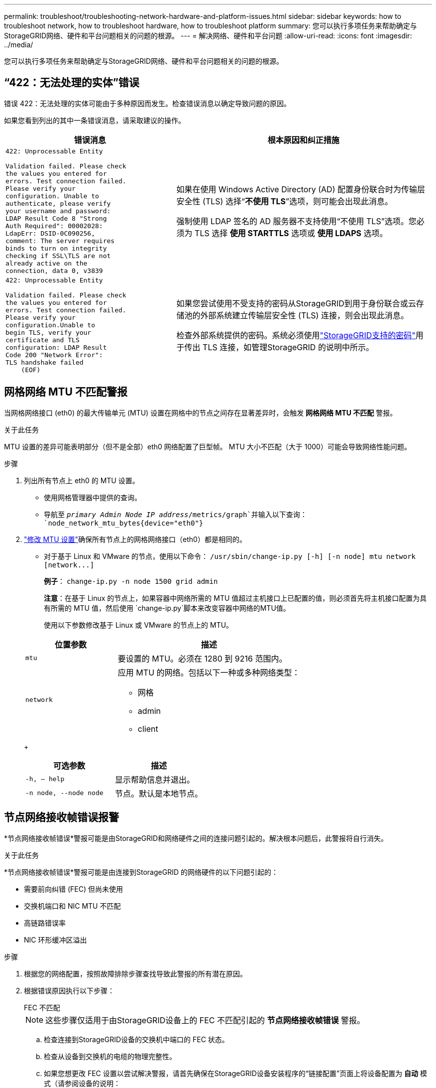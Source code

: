 ---
permalink: troubleshoot/troubleshooting-network-hardware-and-platform-issues.html 
sidebar: sidebar 
keywords: how to troubleshoot network, how to troubleshoot hardware, how to troubleshoot platform 
summary: 您可以执行多项任务来帮助确定与StorageGRID网络、硬件和平台问题相关的问题的根源。 
---
= 解决网络、硬件和平台问题
:allow-uri-read: 
:icons: font
:imagesdir: ../media/


[role="lead"]
您可以执行多项任务来帮助确定与StorageGRID网络、硬件和平台问题相关的问题的根源。



== “422：无法处理的实体”错误

错误 422：无法处理的实体可能由于多种原因而发生。检查错误消息以确定导致问题的原因。

如果您看到列出的其中一条错误消息，请采取建议的操作。

[cols="2a,3a"]
|===
| 错误消息 | 根本原因和纠正措施 


 a| 
[listing]
----
422: Unprocessable Entity

Validation failed. Please check
the values you entered for
errors. Test connection failed.
Please verify your
configuration. Unable to
authenticate, please verify
your username and password:
LDAP Result Code 8 "Strong
Auth Required": 00002028:
LdapErr: DSID-0C090256,
comment: The server requires
binds to turn on integrity
checking if SSL\TLS are not
already active on the
connection, data 0, v3839
---- a| 
如果在使用 Windows Active Directory (AD) 配置身份联合时为传输层安全性 (TLS) 选择“*不使用 TLS*”选项，则可能会出现此消息。

强制使用 LDAP 签名的 AD 服务器不支持使用“不使用 TLS”选项。您必须为 TLS 选择 *使用 STARTTLS* 选项或 *使用 LDAPS* 选项。



 a| 
[listing]
----
422: Unprocessable Entity

Validation failed. Please check
the values you entered for
errors. Test connection failed.
Please verify your
configuration.Unable to
begin TLS, verify your
certificate and TLS
configuration: LDAP Result
Code 200 "Network Error":
TLS handshake failed
    (EOF)
---- a| 
如果您尝试使用不受支持的密码从StorageGRID到用于身份联合或云存储池的外部系统建立传输层安全性 (TLS) 连接，则会出现此消息。

检查外部系统提供的密码。系统必须使用link:../admin/supported-ciphers-for-outgoing-tls-connections.html["StorageGRID支持的密码"]用于传出 TLS 连接，如管理StorageGRID 的说明中所示。

|===


== [[troubleshoot_MTU_alert]]网格网络 MTU 不匹配警报

当网格网络接口 (eth0) 的最大传输单元 (MTU) 设置在网格中的节点之间存在显著差异时，会触发 *网格网络 MTU 不匹配* 警报。

.关于此任务
MTU 设置的差异可能表明部分（但不是全部）eth0 网络配置了巨型帧。  MTU 大小不匹配（大于 1000）可能会导致网络性能问题。

.步骤
. 列出所有节点上 eth0 的 MTU 设置。
+
** 使用网格管理器中提供的查询。
** 导航至 `_primary Admin Node IP address_/metrics/graph`并输入以下查询： `node_network_mtu_bytes{device="eth0"}`


. https://docs.netapp.com/us-en/storagegrid-appliances/commonhardware/changing-mtu-setting.html["修改 MTU 设置"^]确保所有节点上的网格网络接口（eth0）都是相同的。
+
** 对于基于 Linux 和 VMware 的节点，使用以下命令： `+/usr/sbin/change-ip.py [-h] [-n node] mtu network [network...]+`
+
*例子*： `change-ip.py -n node 1500 grid admin`

+
*注意*：在基于 Linux 的节点上，如果容器中网络所需的 MTU 值超过主机接口上已配置的值，则必须首先将主机接口配置为具有所需的 MTU 值，然后使用 `change-ip.py`脚本来改变容器中网络的MTU值。

+
使用以下参数修改基于 Linux 或 VMware 的节点上的 MTU。

+
[cols="1a,2a"]
|===
| 位置参数 | 描述 


 a| 
`mtu`
 a| 
要设置的 MTU。必须在 1280 到 9216 范围内。



 a| 
`network`
 a| 
应用 MTU 的网络。包括以下一种或多种网络类型：

*** 网格
*** admin
*** client


|===
+
[cols="2a,2a"]
|===
| 可选参数 | 描述 


 a| 
`-h, – help`
 a| 
显示帮助信息并退出。



 a| 
`-n node, --node node`
 a| 
节点。默认是本地节点。

|===






== 节点网络接收帧错误报警

*节点网络接收帧错误*警报可能是由StorageGRID和网络硬件之间的连接问题引起的。解决根本问题后，此警报将自行消失。

.关于此任务
*节点网络接收帧错误*警报可能是由连接到StorageGRID 的网络硬件的以下问题引起的：

* 需要前向纠错 (FEC) 但尚未使用
* 交换机端口和 NIC MTU 不匹配
* 高链路错误率
* NIC 环形缓冲区溢出


.步骤
. 根据您的网络配置，按照故障排除步骤查找导致此警报的所有潜在原因。
. 根据错误原因执行以下步骤：
+
[role="tabbed-block"]
====
.FEC 不匹配
--

NOTE: 这些步骤仅适用于由StorageGRID设备上的 FEC 不匹配引起的 *节点网络接收帧错误* 警报。

.. 检查连接到StorageGRID设备的交换机中端口的 FEC 状态。
.. 检查从设备到交换机的电缆的物理完整性。
.. 如果您想更改 FEC 设置以尝试解决警报，请首先确保在StorageGRID设备安装程序的“链接配置”页面上将设备配置为 *自动* 模式（请参阅设备的说明：
+
*** https://docs.netapp.com/us-en/storagegrid-appliances/sg6100/changing-link-configuration-of-sgf6112-appliance.html["SG6160"^]
*** https://docs.netapp.com/us-en/storagegrid-appliances/sg6100/changing-link-configuration-of-sgf6112-appliance.html["SGF6112"^]
*** https://docs.netapp.com/us-en/storagegrid-appliances/sg6000/changing-link-configuration-of-sg6000-cn-controller.html["SG6000"^]
*** https://docs.netapp.com/us-en/storagegrid-appliances/sg5800/changing-link-configuration-of-sg5800-controller.html["SG5800"^]
*** https://docs.netapp.com/us-en/storagegrid-appliances/sg5700/changing-link-configuration-of-e5700sg-controller.html["SG5700"^]
*** https://docs.netapp.com/us-en/storagegrid-appliances/sg110-1100/changing-link-configuration-of-sg110-and-sg1100-appliance.html["SG110 和 SG1100"^]
*** https://docs.netapp.com/us-en/storagegrid-appliances/sg100-1000/changing-link-configuration-of-services-appliance.html["SG100 和 SG1000"^]


.. 更改交换机端口上的 FEC 设置。如果可能， StorageGRID设备端口将调整其 FEC 设置以进行匹配。
+
您无法在StorageGRID设备上配置 FEC 设置。相反，设备会尝试发现并镜像它们所连接的交换机端口上的 FEC 设置。如果强制链路达到 25 GbE 或 100 GbE 网络速度，交换机和 NIC 可能无法协商通用 FEC 设置。如果没有通用的 FEC 设置，网络将恢复到“无 FEC”模式。当未启用 FEC 时，连接更容易受到电噪声引起的错误的影响。

+

NOTE: StorageGRID设备支持 Firecode (FC) 和 Reed Solomon (RS) FEC，以及不支持 FEC。



--
.交换机端口和 NIC MTU 不匹配
--
如果警报是由交换机端口和 NIC MTU 不匹配引起的，请检查节点上配置的 MTU 大小是否与交换机端口的 MTU 设置相同。

节点上配置的 MTU 大小可能小于节点连接到的交换机端口上的设置。如果StorageGRID节点接收到大于其 MTU 的以太网帧（此配置下可能出现这种情况），则可能会报告 *节点网络接收帧错误* 警报。如果您认为发生了这种情况，请更改交换机端口的 MTU 以匹配StorageGRID网络接口 MTU，或者更改StorageGRID网络接口的 MTU 以匹配交换机端口，具体取决于您的端到端 MTU 目标或要求。


NOTE: 为了获得最佳网络性能，所有节点都应在其网格网络接口上配置相似的 MTU 值。如果各个节点上的网格网络的 MTU 设置存在显著差异，则会触发*网格网络 MTU 不匹配*警报。所有网络类型的 MTU 值不必相同。看<<troubleshoot_MTU_alert,解决网格网络 MTU 不匹配警报问题>>了解更多信息。


NOTE: 另请参阅 https://docs.netapp.com/us-en/storagegrid-appliances/commonhardware/changing-mtu-setting.html["更改 MTU 设置"^]。

--
.高链路错误率
--
.. 如果尚未启用，请启用 FEC。
.. 验证您的网络电缆质量良好并且没有损坏或连接不正确。
.. 如果问题似乎不是电缆问题，请联系技术支持。
+

NOTE: 您可能会注意到，在电气噪声较高的环境中，错误率较高。



--
.NIC 环形缓冲区溢出
--
如果错误是 NIC 环形缓冲区溢出，请联系技术支持。

当StorageGRID系统过载且无法及时处理网络事件时，环形缓冲区可能会溢出。

--
====
. 监控问题，如果警报没有解决，请联系技术支持。




== 时间同步错误

您可能会看到网格中的时间同步问题。

如果遇到时间同步问题，请验证您已指定至少四个外部 NTP 源，每个源都提供 Stratum 3 或更好的参考，并且所有外部 NTP 源都正常运行且可由您的StorageGRID节点访问。


NOTE: 什么时候link:../maintain/configuring-ntp-servers.html["指定外部 NTP 源"]对于生产级StorageGRID安装，请勿在早于 Windows Server 2016 的 Windows 版本上使用 Windows Time (W32Time) 服务。早期版本的 Windows 上的时间服务不够准确，并且 Microsoft 不支持在高精度环境（例如StorageGRID）中使用。



== Linux：网络连接问题

您可能会看到 Linux 主机上托管的StorageGRID节点的网络连接问题。



=== MAC地址克隆

在某些情况下，可以通过使用 MAC 地址克隆来解决网络问题。如果您使用虚拟主机，请在节点配置文件中将每个网络的 MAC 地址克隆键的值设置为“true”。此设置会导致StorageGRID容器的 MAC 地址使用主机的 MAC 地址。要创建节点配置文件，请参阅link:../rhel/creating-node-configuration-files.html["Red Hat Enterprise Linux"]或者link:../ubuntu/creating-node-configuration-files.html["Ubuntu 或 Debian"]。


NOTE: 创建单独的虚拟网络接口供 Linux 主机操作系统使用。如果虚拟机管理程序上未启用混杂模式，则对 Linux 主机操作系统和StorageGRID容器使用相同的网络接口可能会导致主机操作系统无法访问。

有关启用 MAC 克隆的更多信息，请参阅link:../rhel/configuring-host-network.html["Red Hat Enterprise Linux"]或者link:../ubuntu/configuring-host-network.html["Ubuntu 或 Debian"]。



=== 混杂模式

如果您不想使用 MAC 地址克隆，而是允许所有接口接收和传输除虚拟机管理程序分配的 MAC 地址之外的 MAC 地址的数据，请确保虚拟交换机和端口组级别的安全属性设置为混杂模式、MAC 地址更改和伪造传输的 *接受*。虚拟交换机上设置的值可能会被端口组级别的值覆盖，因此请确保两个地方的设置相同。

有关使用混杂模式的更多信息，请参阅link:../rhel/configuring-host-network.html["Red Hat Enterprise Linux"]或者link:../ubuntu/configuring-host-network.html["Ubuntu 或 Debian"]。



== Linux：节点状态为“孤立”

处于孤立状态的 Linux 节点通常表示控制节点容器的 StorageGrid 服务或StorageGRID节点守护程序意外死亡。

.关于此任务
如果 Linux 节点报告其处于孤立状态，您应该：

* 检查日志中的错误和消息。
* 尝试再次启动该节点。
* 如果需要，使用容器引擎命令停止现有的节点容器。
* 重新启动节点。


.步骤
. 检查服务守护进程和孤立节点的日志，查找明显的错误或有关意外退出的消息。
. 以 root 身份或使用具有 sudo 权限的帐户登录主机。
. 尝试通过运行以下命令再次启动节点： `$ sudo storagegrid node start node-name`
+
 $ sudo storagegrid node start DC1-S1-172-16-1-172
+
如果节点是孤立节点，则响应为

+
[listing]
----
Not starting ORPHANED node DC1-S1-172-16-1-172
----
. 从 Linux 停止容器引擎和任何控制存储网格节点进程。例如： ``sudo docker stop --time secondscontainer-name``
+
为了 `seconds`，输入您希望等待容器停止的秒数（通常为 15 分钟或更短）。例如：

+
[listing]
----
sudo docker stop --time 900 storagegrid-DC1-S1-172-16-1-172
----
. 重启节点： `storagegrid node start node-name`
+
[listing]
----
storagegrid node start DC1-S1-172-16-1-172
----




== Linux：排除 IPv6 支持故障

如果您在 Linux 主机上安装了StorageGRID节点，并且注意到 IPv6 地址未按预期分配给节点容器，则可能需要在内核中启用 IPv6 支持。

.关于此任务
要查看已分配给网格节点的 IPv6 地址：

. 选择*NODES*并选择节点。
. 在概览选项卡上，选择“IP 地址”旁边的“显示其他 IP 地址”。


如果未显示 IPv6 地址并且节点安装在 Linux 主机上，请按照以下步骤在内核中启用 IPv6 支持。

.步骤
. 以 root 身份或使用具有 sudo 权限的帐户登录主机。
. 运行以下命令： `sysctl net.ipv6.conf.all.disable_ipv6`
+
[listing]
----
root@SG:~ # sysctl net.ipv6.conf.all.disable_ipv6
----
+
结果应为 0。

+
[listing]
----
net.ipv6.conf.all.disable_ipv6 = 0
----
+

NOTE: 如果结果不为 0，请参阅操作系统的文档以了解如何更改 `sysctl`设置。然后，将值更改为 0 再继续。

. 进入StorageGRID节点容器： `storagegrid node enter node-name`
. 运行以下命令： `sysctl net.ipv6.conf.all.disable_ipv6`
+
[listing]
----
root@DC1-S1:~ # sysctl net.ipv6.conf.all.disable_ipv6
----
+
结果应该是 1。

+
[listing]
----
net.ipv6.conf.all.disable_ipv6 = 1
----
+

NOTE: 如果结果不是 1，则此过程不适用。请联系技术支持。

. 退出容器： `exit`
+
[listing]
----
root@DC1-S1:~ # exit
----
. 以 root 身份编辑以下文件： `/var/lib/storagegrid/settings/sysctl.d/net.conf` 。
+
[listing]
----
sudo vi /var/lib/storagegrid/settings/sysctl.d/net.conf
----
. 找到以下两行并删除注释标签。然后，保存并关闭文件。
+
[listing]
----
net.ipv6.conf.all.disable_ipv6 = 0
----
+
[listing]
----
net.ipv6.conf.default.disable_ipv6 = 0
----
. 运行以下命令重新启动StorageGRID容器：
+
[listing]
----
storagegrid node stop node-name
----
+
[listing]
----
storagegrid node start node-name
----

